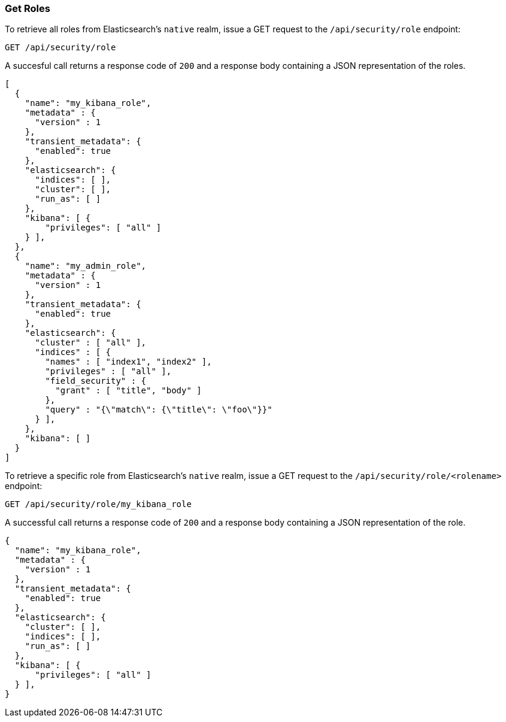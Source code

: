 [[role-management-api-get]]
=== Get Roles

To retrieve all roles from Elasticsearch's `native` realm, issue a GET request to the 
`/api/security/role` endpoint:

[source,js]
--------------------------------------------------
GET /api/security/role
--------------------------------------------------
// KIBANA

A succesful call returns a response code of `200` and a response body containing a JSON 
representation of the roles.

[source,js]
--------------------------------------------------
[
  {
    "name": "my_kibana_role",
    "metadata" : {
      "version" : 1
    },
    "transient_metadata": {
      "enabled": true
    },
    "elasticsearch": {
      "indices": [ ],
      "cluster": [ ],
      "run_as": [ ]
    },
    "kibana": [ {
        "privileges": [ "all" ]
    } ],
  },
  {
    "name": "my_admin_role",
    "metadata" : {
      "version" : 1
    },
    "transient_metadata": {
      "enabled": true
    },
    "elasticsearch": {
      "cluster" : [ "all" ],
      "indices" : [ {
        "names" : [ "index1", "index2" ],
        "privileges" : [ "all" ],
        "field_security" : {
          "grant" : [ "title", "body" ]
        },
        "query" : "{\"match\": {\"title\": \"foo\"}}"
      } ],
    },
    "kibana": [ ]
  }
]
--------------------------------------------------


To retrieve a specific role from Elasticsearch's `native` realm, issue a GET request to
the `/api/security/role/<rolename>` endpoint:

[source,js]
--------------------------------------------------
GET /api/security/role/my_kibana_role
--------------------------------------------------
// KIBANA

A successful call returns a response code of `200` and a response body containing a JSON 
representation of the role.

[source,js]
--------------------------------------------------
{
  "name": "my_kibana_role",
  "metadata" : {
    "version" : 1
  },
  "transient_metadata": {
    "enabled": true
  },
  "elasticsearch": {
    "cluster": [ ],
    "indices": [ ],
    "run_as": [ ]
  },
  "kibana": [ {
      "privileges": [ "all" ]
  } ],
}
--------------------------------------------------
